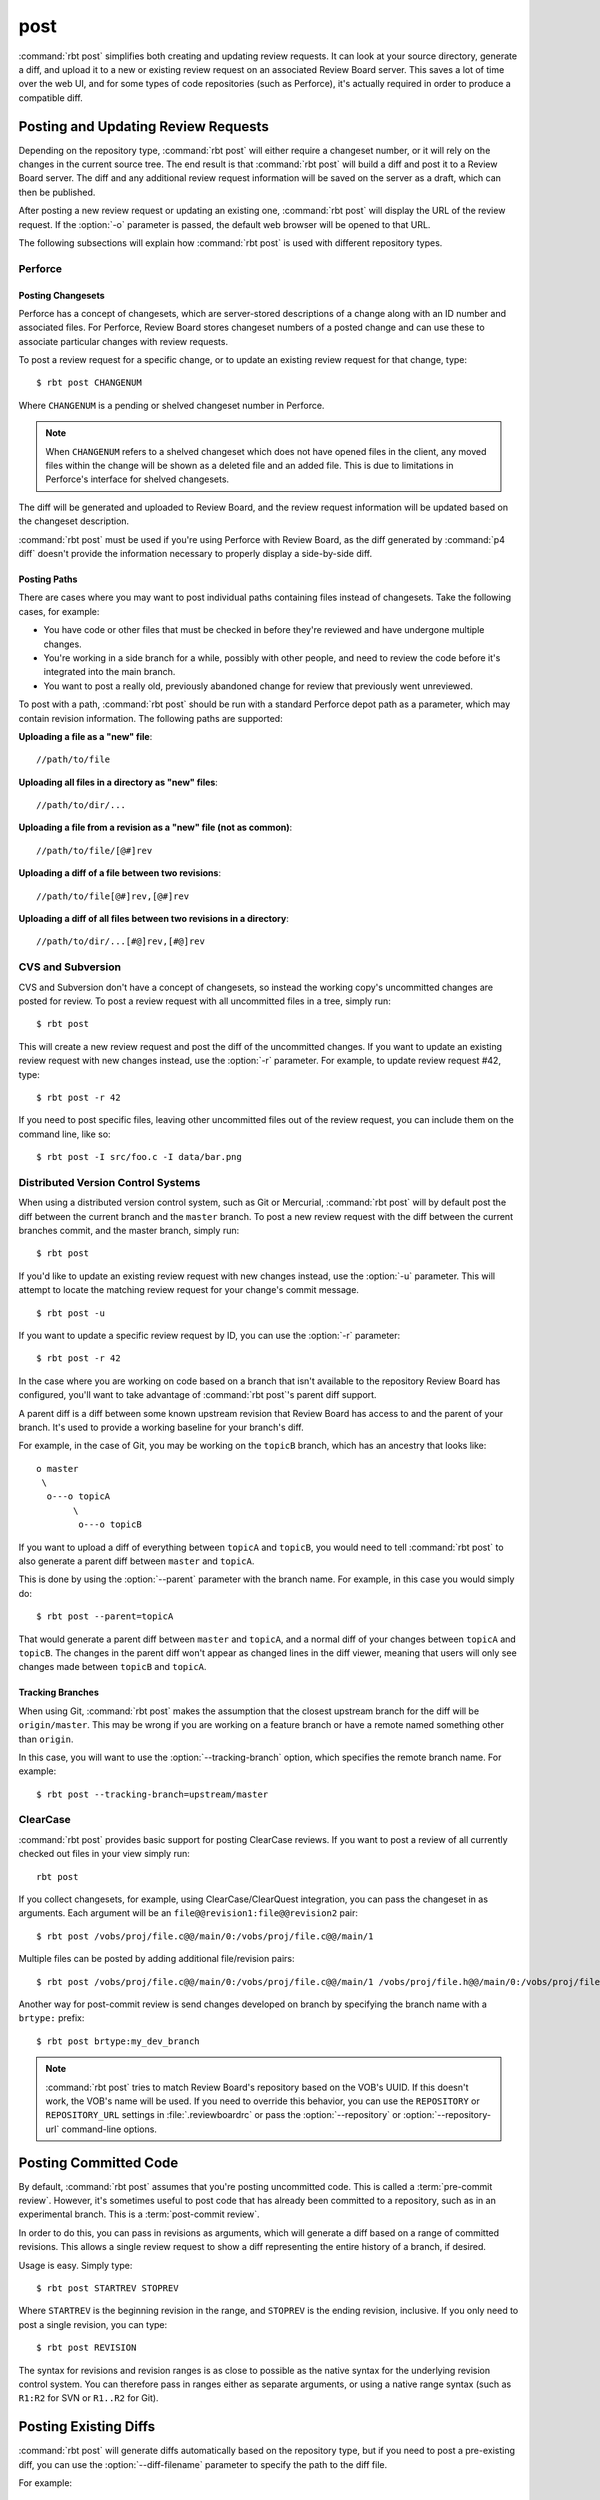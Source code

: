 .. rbt-command:: rbtools.commands.post.Post

====
post
====

:command:`rbt post` simplifies both creating and updating review requests.
It can look at your source directory, generate a diff, and upload it to a new
or existing review request on an associated Review Board server. This saves a
lot of time over the web UI, and for some types of code repositories (such as
Perforce), it's actually required in order to produce a compatible diff.


.. rbt-command-usage::


Posting and Updating Review Requests
====================================

Depending on the repository type, :command:`rbt post` will either require
a changeset number, or it will rely on the changes in the current source
tree. The end result is that :command:`rbt post` will build a diff and
post it to a Review Board server. The diff and any additional review
request information will be saved on the server as a draft, which can then
be published.

After posting a new review request or updating an existing one,
:command:`rbt post` will display the URL of the review request. If the
:option:`-o` parameter is passed, the default web browser will be opened
to that URL.

The following subsections will explain how :command:`rbt post` is used
with different repository types.


.. _rbt-post-perforce:

Perforce
--------

Posting Changesets
~~~~~~~~~~~~~~~~~~

Perforce has a concept of changesets, which are server-stored descriptions of
a change along with an ID number and associated files. For Perforce, Review
Board stores changeset numbers of a posted change and can use these to
associate particular changes with review requests.

To post a review request for a specific change, or to update an existing
review request for that change, type::

    $ rbt post CHANGENUM

Where ``CHANGENUM`` is a pending or shelved changeset number in Perforce.

.. note::

    When ``CHANGENUM`` refers to a shelved changeset which does not have opened
    files in the client, any moved files within the change will be shown as a
    deleted file and an added file. This is due to limitations in Perforce's
    interface for shelved changesets.

The diff will be generated and uploaded to Review Board, and the review
request information will be updated based on the changeset description.

:command:`rbt post` must be used if you're using Perforce with
Review Board, as the diff generated by :command:`p4 diff` doesn't provide
the information necessary to properly display a side-by-side diff.


Posting Paths
~~~~~~~~~~~~~

There are cases where you may want to post individual paths containing files
instead of changesets. Take the following cases, for example:

* You have code or other files that must be checked in before they're
  reviewed and have undergone multiple changes.
* You're working in a side branch for a while, possibly with other people,
  and need to review the code before it's integrated into the main branch.
* You want to post a really old, previously abandoned change for review
  that previously went unreviewed.

To post with a path, :command:`rbt post` should be run with a standard
Perforce depot path as a parameter, which may contain revision information.
The following paths are supported:


**Uploading a file as a "new" file**::

   //path/to/file

**Uploading all files in a directory as "new" files**::

   //path/to/dir/...

**Uploading a file from a revision as a "new" file (not as common)**::

   //path/to/file/[@#]rev

**Uploading a diff of a file between two revisions**::

   //path/to/file[@#]rev,[@#]rev

**Uploading a diff of all files between two revisions in a directory**::

   //path/to/dir/...[#@]rev,[#@]rev


.. _rbt-post-cvs:
.. _rbt-post-subversion:

CVS and Subversion
------------------

CVS and Subversion don't have a concept of changesets, so instead the
working copy's uncommitted changes are posted for review. To post a
review request with all uncommitted files in a tree, simply run::

    $ rbt post

This will create a new review request and post the diff of the uncommitted
changes. If you  want to update an existing review request with new changes
instead, use the :option:`-r` parameter. For example, to update
review request #42, type::

    $ rbt post -r 42

If you need to post specific files, leaving other uncommitted files out of
the review request, you can include them on the command line, like so::

    $ rbt post -I src/foo.c -I data/bar.png


.. _DVCS:
.. _rbt-post-git:
.. _rbt-post-mercurial:

Distributed Version Control Systems
-----------------------------------

When using a distributed version control system, such as Git or Mercurial,
:command:`rbt post` will by default post the diff between the current
branch and the ``master`` branch. To post a new review request with the
diff between the current branches commit, and the master branch, simply run::

   $ rbt post

If you'd like to update an existing review request with new changes instead,
use the :option:`-u` parameter. This will attempt to locate the matching
review request for your change's commit message. ::

   $ rbt post -u

If you want to update a specific review request by ID, you can use the
:option:`-r` parameter::

    $ rbt post -r 42

In the case where you are working on code based on a branch that isn't
available to the repository Review Board has configured, you'll want to take
advantage of :command:`rbt post`'s parent diff support.

.. index:: parent diffs

A parent diff is a diff between some known upstream revision that Review Board
has access to and the parent of your branch. It's used to provide a working
baseline for your branch's diff.

For example, in the case of Git, you may be working on the ``topicB`` branch,
which has an ancestry that looks like::

   o master
    \
     o---o topicA
          \
           o---o topicB

If you want to upload a diff of everything between ``topicA`` and ``topicB``,
you would need to tell :command:`rbt post` to also generate a parent diff
between ``master`` and ``topicA``.

This is done by using the :option:`--parent` parameter with the branch name.
For example, in this case you would simply do::

    $ rbt post --parent=topicA

That would generate a parent diff between ``master`` and ``topicA``, and
a normal diff of your changes between ``topicA`` and ``topicB``. The changes
in the parent diff won't appear as changed lines in the diff viewer, meaning
that users will only see changes made between ``topicB`` and ``topicA``.


Tracking Branches
~~~~~~~~~~~~~~~~~

When using Git, :command:`rbt post` makes the assumption that the closest
upstream branch for the diff will be ``origin/master``. This may be wrong if
you are working on a feature branch or have a remote named something other than
``origin``.

In this case, you will want to use the :option:`--tracking-branch` option,
which specifies the remote branch name. For example::

    $ rbt post --tracking-branch=upstream/master


.. _rbt-post-clearcase:

ClearCase
---------

.. versionchanged:: 0.6
   ClearCase support used to use the :option:`--tracking-branch` and
   :option:`--revision-range` options for specifying branches and manual
   changesets, respectively. As of version 0.6, these are just passed in as
   arguments.

:command:`rbt post` provides basic support for posting ClearCase reviews.
If you want to post a review of all currently checked out files in your view
simply run::

     rbt post

If you collect changesets, for example, using ClearCase/ClearQuest integration,
you can pass the changeset in as arguments. Each argument will be an
``file@@revision1:file@@revision2`` pair::

    $ rbt post /vobs/proj/file.c@@/main/0:/vobs/proj/file.c@@/main/1

Multiple files can be posted by adding additional file/revision pairs::

    $ rbt post /vobs/proj/file.c@@/main/0:/vobs/proj/file.c@@/main/1 /vobs/proj/file.h@@/main/0:/vobs/proj/file.h@@/main/1

Another way for post-commit review is send changes developed on branch by
specifying the branch name with a ``brtype:`` prefix::

    $ rbt post brtype:my_dev_branch

.. note::

   :command:`rbt post` tries to match Review Board's repository based on
   the VOB's UUID. If this doesn't work, the VOB's name will be used.
   If you need to override this behavior, you can use the ``REPOSITORY``
   or ``REPOSITORY_URL`` settings in :file:`.reviewboardrc` or pass the
   :option:`--repository` or :option:`--repository-url` command-line options.


.. index:: post-commit review
.. _posting-committed-code:

Posting Committed Code
======================

By default, :command:`rbt post` assumes that you're posting uncommitted
code. This is called a :term:`pre-commit review`. However, it's sometimes
useful to post code that has already been committed to a repository, such
as in an experimental branch. This is a :term:`post-commit review`.

In order to do this, you can pass in revisions as arguments, which will
generate a diff based on a range of committed revisions. This allows a single
review request to show a diff representing the entire history of a branch, if
desired.

Usage is easy. Simply type::

    $ rbt post STARTREV STOPREV

Where ``STARTREV`` is the beginning revision in the range, and
``STOPREV`` is the ending revision, inclusive. If you only need to post
a single revision, you can type::

    $ rbt post REVISION

The syntax for revisions and revision ranges is as close to possible as the
native syntax for the underlying revision control system. You can therefore
pass in ranges either as separate arguments, or using a native range syntax
(such as ``R1:R2`` for SVN or ``R1..R2`` for Git).


.. _posting-existing-diffs:

Posting Existing Diffs
======================

:command:`rbt post` will generate diffs automatically based on the
repository type, but if you need to post a pre-existing diff, you can
use the :option:`--diff-filename` parameter to specify the path to
the diff file.

For example::

    $ rbt post --diff-filename=mycode.diff

You can also use the special value of ``-`` to pipe a diff into STDIN::

    $ cat mycode.diff | rbt post --diff-filename=-

Using STDIN will require either a valid cookie, or the :option:`--username`
and :option:`--password` options.


.. _guessing-fields:

Auto-Setting Summary and Description
====================================

The summary and description of a review request can be automatically
set ("guessed") based on the posted commit by using the
:option:`-g/--guess-fields <-g>`, :option:`--guess-summary`, or
:option:`--guess-description` options.

This saves some time when creating a review request by allowing you to write
a thorough summary and description only once in the commit, and reusing it for
the review request.

This feature only works for SCMs where you're posting commits, instead of
changes from a working directory. For example, Git, Mercurial and Bazaar.

.. tip::

   :option:`-g/--guess-fields <-g>` implies :option:`--guess-summary` and
   :option:`--guess-description`. Generally, you'll want to use it instead
   of the more specific options.


.. _guessing-behavior:

Controlling Guessing Behavior
-----------------------------

.. versionadded:: 0.6

The guessing options can each take a value to control when guessing is done:

* ``yes`` --
  Guessing will be used when creating or updating the review request.

* ``no`` --
  Guessing will not be used. This is useful for overriding a default
  (see :ref:`configuring-guessing-defaults`).

* ``auto`` --
  Guessing will be used only if creating a new review request,
  and not when updating.

You can specify a value when using either short-form or long-form arguments.
For example::

    $ rbt post --guess-fields=no

By default, if no guessing options are specified, ``--guess-fields=auto`` will
be implied. This allows you to run the following and have it automatically
fill in the summary and description::

    $ rbt post

If specifying a guessing argument without a value, ``yes`` will be implied
instead, forcing the fields to be updated, regardless of the default. For
example::

    $ rbt post -g


.. _configuring-guessing-defaults:

Configuring Defaults
--------------------

.. versionchanged:: 0.6

Projects that want to change the default guess behavior can set the
``GUESS_FIELDS``, ``GUESS_SUMMARY``, and ``GUESS_DESCRIPTION`` settings
in :file:`.reviewboardrc`. These accept ``'yes'``, ``'no'``, and ``'auto'``
values.

On RBTools 0.6 or higher, the default is ``'auto'``. On older versions,
the default was ``False`` (equivalent to ``'no'``).

Setting ``GUESS_FIELDS`` will imply setting ``GUESS_SUMMARY`` and
``GUESS_DESCRIPTION``. Rarely will you need to set anything but
``GUESS_FIELDS``.

For example, to default to guessing fields for review requests that are either
newly created or being updated, you can use::

    GUESS_FIELDS = 'yes'


.. _automating-rbt-post:

Automating rbt post
===================

It's possible to automate :command:`rbt post` on a user's behalf. This can
be useful from a repository's :term:`post-commit hook` to automatically
create or update a review request. This works through a combination of a
special Review Board user and the :option:`--submit-as` option.

To set this up, first register a new user. This user will be specific to
your script, and will have special permissions, so make sure the password
is protected. You'll then want to grant the
:ref:`can-submit-as-user-permission` and
:ref:`can-edit-review-request-permission` to the user. This will give this
user to the ability to modify a review request as another user.

You can then invoke :command:`rbt post` by doing the following::

    $ rbt post --username=SPECIAL_USER --password=PASSWORD --submit-as=ANOTHER_USER

Of course, you can pass any other values as you see fit.

This will log in as ``SPECIAL_USER`` and perform operations as
``ANOTHER_USER``.

You can set the default for :option:`--submit-as` by setting ``SUBMIT_AS``
in :file:`.reviewboardrc`.


.. rbt-command-options::
